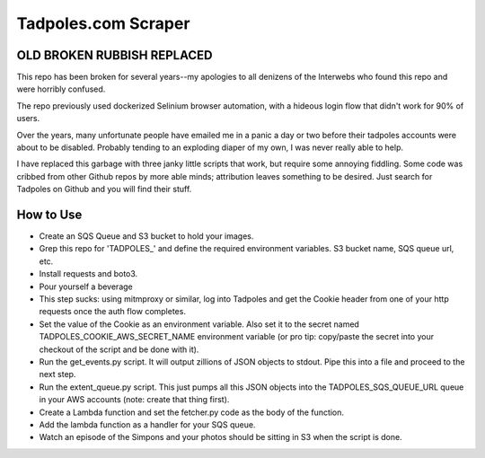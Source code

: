Tadpoles.com Scraper
==============================

OLD BROKEN RUBBISH REPLACED
+++++++++++++++++++++++++++++

This repo has been broken for several years--my apologies to all denizens of the Interwebs who found this repo and were horribly confused.

The repo previously used dockerized Selinium browser automation, with a hideous login flow that didn't work for 90% of users. 

Over the years, many unfortunate people have emailed me in a panic a day or two before their tadpoles accounts were about to be disabled. Probably tending to an exploding diaper of my own, I was never really able to help.

I have replaced this garbage with three janky little scripts that work, but require some annoying fiddling. Some code was cribbed from other Github repos by more able minds; attribution leaves something to be desired. Just search for Tadpoles on Github and you will find their stuff. 


How to Use
++++++++++++++

* Create an SQS Queue and S3 bucket to hold your images.
* Grep this repo for 'TADPOLES_' and define the required environment variables. S3 bucket name, SQS queue url, etc. 
* Install requests and boto3. 
* Pour yourself a beverage
* This step sucks: using mitmproxy or similar, log into Tadpoles and get the Cookie header from one of your http requests once the auth flow completes.
* Set the value of the Cookie as an environment variable. Also set it to the secret named TADPOLES_COOKIE_AWS_SECRET_NAME environment variable (or pro tip: copy/paste the secret into your checkout of the script and be done with it). 
* Run the get_events.py script. It will output zillions of JSON objects to stdout. Pipe this into a file and proceed to the next step. 
* Run the extent_queue.py script. This just pumps all this JSON objects into the TADPOLES_SQS_QUEUE_URL queue in your AWS accounts (note: create that thing first). 
* Create a Lambda function and set the fetcher.py code as the body of the function. 
* Add the lambda function as a handler for your SQS queue. 
* Watch an episode of the Simpons and your photos should be sitting in S3 when the script is done. 





